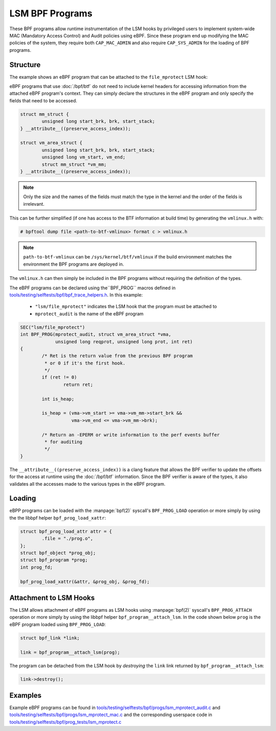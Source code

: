 .. SPDX-License-Identifier: GPL-2.0+
.. Copyright 2019 Google LLC.

================
LSM BPF Programs
================

These BPF programs allow runtime instrumentation of the LSM hooks by privileged
users to implement system-wide MAC (Mandatory Access Control) and Audit
policies using eBPF. Since these program end up modifying the MAC policies of
the system, they require both ``CAP_MAC_ADMIN`` and also require
``CAP_SYS_ADMIN`` for the loading of BPF programs.

Structure
---------

The example shows an eBPF program that can be attached to the ``file_mprotect``
LSM hook:

.. c:function:: int file_mprotect(struct vm_area_struct *vma, unsigned long reqprot, unsigned long prot);

eBPF programs that use :doc:`/bpf/btf` do not need to include kernel headers
for accessing information from the attached eBPF program's context. They can
simply declare the structures in the eBPF program and only specify the fields
that need to be accessed.

.. code-block:: c

	struct mm_struct {
		unsigned long start_brk, brk, start_stack;
	} __attribute__((preserve_access_index));

	struct vm_area_struct {
		unsigned long start_brk, brk, start_stack;
		unsigned long vm_start, vm_end;
		struct mm_struct *vm_mm;
	} __attribute__((preserve_access_index));


.. note:: Only the size and the names of the fields must match the type in the
	  kernel and the order of the fields is irrelevant.

This can be further simplified (if one has access to the BTF information at
build time) by generating the ``vmlinux.h`` with:

.. code-block:: console

        # bpftool dump file <path-to-btf-vmlinux> format c > vmlinux.h

.. note:: ``path-to-btf-vmlinux`` can be ``/sys/kernel/btf/vmlinux`` if the
	  build environment matches the environment the BPF programs are
	  deployed in.

The ``vmlinux.h`` can then simply be included in the BPF programs without
requiring the definition of the types.

The eBPF programs can be declared using the``BPF_PROG``
macros defined in `tools/testing/selftests/bpf/bpf_trace_helpers.h`_. In this
example:

	* ``"lsm/file_mprotect"`` indicates the LSM hook that the program must
	  be attached to
	* ``mprotect_audit`` is the name of the eBPF program

.. code-block:: c

        SEC("lsm/file_mprotect")
        int BPF_PROG(mprotect_audit, struct vm_area_struct *vma,
                     unsigned long reqprot, unsigned long prot, int ret)
	{
                /* Ret is the return value from the previous BPF program
                 * or 0 if it's the first hook.
                 */
                if (ret != 0)
                        return ret;

		int is_heap;

		is_heap = (vma->vm_start >= vma->vm_mm->start_brk &&
			   vma->vm_end <= vma->vm_mm->brk);

		/* Return an -EPERM or write information to the perf events buffer
		 * for auditing
		 */
	}

The ``__attribute__((preserve_access_index))`` is a clang feature that allows
the BPF verifier to update the offsets for the access at runtime using the
:doc:`/bpf/btf` information. Since the BPF verifier is aware of the types, it
also validates all the accesses made to the various types in the eBPF program.

Loading
-------

eBPP programs can be loaded with the :manpage:`bpf(2)` syscall's
``BPF_PROG_LOAD`` operation or more simply by using the the libbpf helper
``bpf_prog_load_xattr``:


.. code-block:: c

	struct bpf_prog_load_attr attr = {
		.file = "./prog.o",
	};
	struct bpf_object *prog_obj;
	struct bpf_program *prog;
	int prog_fd;

	bpf_prog_load_xattr(&attr, &prog_obj, &prog_fd);

Attachment to LSM Hooks
-----------------------

The LSM allows attachment of eBPF programs as LSM hooks using :manpage:`bpf(2)`
syscall's ``BPF_PROG_ATTACH`` operation or more simply by
using the libbpf helper ``bpf_program__attach_lsm``. In the code shown below
``prog`` is the eBPF program loaded using ``BPF_PROG_LOAD``:

.. code-block:: c

	struct bpf_link *link;

	link = bpf_program__attach_lsm(prog);

The program can be detached from the LSM hook by *destroying* the ``link``
link returned by ``bpf_program__attach_lsm``:

.. code-block:: c

	link->destroy();

Examples
--------

Example eBPF programs can be found in
`tools/testing/selftests/bpf/progs/lsm_mprotect_audit.c`_ and `tools/testing/selftests/bpf/progs/lsm_mprotect_mac.c`_ and the corresponding
userspace code in `tools/testing/selftests/bpf/prog_tests/lsm_mprotect.c`_

.. Links
.. _tools/testing/selftests/bpf/bpf_trace_helpers.h:
   https://git.kernel.org/pub/scm/linux/kernel/git/stable/linux.git/tree/tools/testing/selftests/selftests/bpf/bpf_trace_helpers.h
.. _tools/testing/selftests/bpf/progs/lsm_mprotect_audit.c:
   https://git.kernel.org/pub/scm/linux/kernel/git/stable/linux.git/tree/tools/testing/selftests/bpf/progs/lsm_mprotect_audit.c
.. _tools/testing/selftests/bpf/progs/lsm_mprotect_mac.c:
   https://git.kernel.org/pub/scm/linux/kernel/git/stable/linux.git/tree/tools/testing/selftests/bpf/progs/lsm_mprotect_mac.c
.. _tools/testing/selftests/bpf/prog_tests/lsm_mprotect.c:
   https://git.kernel.org/pub/scm/linux/kernel/git/stable/linux.git/tree/tools/testing/selftests/bpf/prog_tests/lsm_mprotect.c
